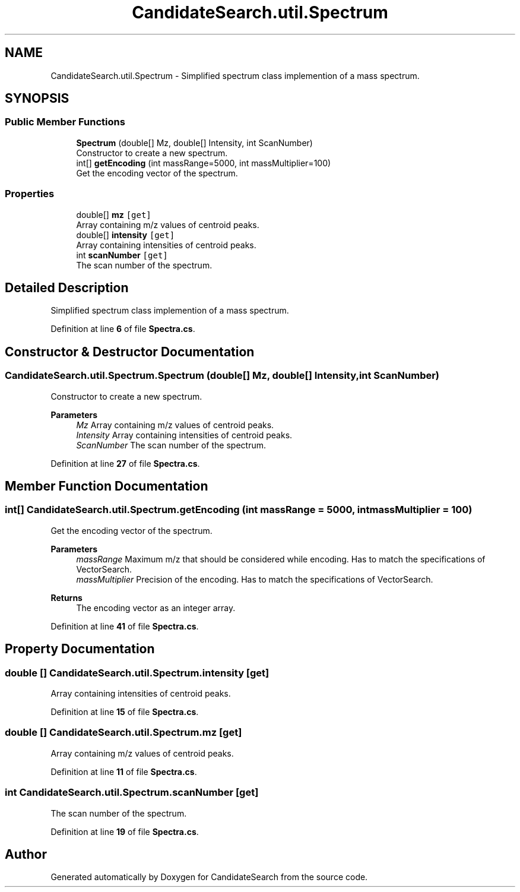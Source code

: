 .TH "CandidateSearch.util.Spectrum" 3 "Version 1.0.0" "CandidateSearch" \" -*- nroff -*-
.ad l
.nh
.SH NAME
CandidateSearch.util.Spectrum \- Simplified spectrum class implemention of a mass spectrum\&.  

.SH SYNOPSIS
.br
.PP
.SS "Public Member Functions"

.in +1c
.ti -1c
.RI "\fBSpectrum\fP (double[] Mz, double[] Intensity, int ScanNumber)"
.br
.RI "Constructor to create a new spectrum\&. "
.ti -1c
.RI "int[] \fBgetEncoding\fP (int massRange=5000, int massMultiplier=100)"
.br
.RI "Get the encoding vector of the spectrum\&. "
.in -1c
.SS "Properties"

.in +1c
.ti -1c
.RI "double[] \fBmz\fP\fC [get]\fP"
.br
.RI "Array containing m/z values of centroid peaks\&. "
.ti -1c
.RI "double[] \fBintensity\fP\fC [get]\fP"
.br
.RI "Array containing intensities of centroid peaks\&. "
.ti -1c
.RI "int \fBscanNumber\fP\fC [get]\fP"
.br
.RI "The scan number of the spectrum\&. "
.in -1c
.SH "Detailed Description"
.PP 
Simplified spectrum class implemention of a mass spectrum\&. 
.PP
Definition at line \fB6\fP of file \fBSpectra\&.cs\fP\&.
.SH "Constructor & Destructor Documentation"
.PP 
.SS "CandidateSearch\&.util\&.Spectrum\&.Spectrum (double[] Mz, double[] Intensity, int ScanNumber)"

.PP
Constructor to create a new spectrum\&. 
.PP
\fBParameters\fP
.RS 4
\fIMz\fP Array containing m/z values of centroid peaks\&.
.br
\fIIntensity\fP Array containing intensities of centroid peaks\&.
.br
\fIScanNumber\fP The scan number of the spectrum\&.
.RE
.PP

.PP
Definition at line \fB27\fP of file \fBSpectra\&.cs\fP\&.
.SH "Member Function Documentation"
.PP 
.SS "int[] CandidateSearch\&.util\&.Spectrum\&.getEncoding (int massRange = \fC5000\fP, int massMultiplier = \fC100\fP)"

.PP
Get the encoding vector of the spectrum\&. 
.PP
\fBParameters\fP
.RS 4
\fImassRange\fP Maximum m/z that should be considered while encoding\&. Has to match the specifications of VectorSearch\&.
.br
\fImassMultiplier\fP Precision of the encoding\&. Has to match the specifications of VectorSearch\&.
.RE
.PP
\fBReturns\fP
.RS 4
The encoding vector as an integer array\&.
.RE
.PP

.PP
Definition at line \fB41\fP of file \fBSpectra\&.cs\fP\&.
.SH "Property Documentation"
.PP 
.SS "double [] CandidateSearch\&.util\&.Spectrum\&.intensity\fC [get]\fP"

.PP
Array containing intensities of centroid peaks\&. 
.PP
Definition at line \fB15\fP of file \fBSpectra\&.cs\fP\&.
.SS "double [] CandidateSearch\&.util\&.Spectrum\&.mz\fC [get]\fP"

.PP
Array containing m/z values of centroid peaks\&. 
.PP
Definition at line \fB11\fP of file \fBSpectra\&.cs\fP\&.
.SS "int CandidateSearch\&.util\&.Spectrum\&.scanNumber\fC [get]\fP"

.PP
The scan number of the spectrum\&. 
.PP
Definition at line \fB19\fP of file \fBSpectra\&.cs\fP\&.

.SH "Author"
.PP 
Generated automatically by Doxygen for CandidateSearch from the source code\&.
